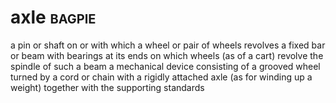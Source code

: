 * axle :bagpie:
a pin or shaft on or with which a wheel or pair of wheels revolves
a fixed bar or beam with bearings at its ends on which wheels (as of a cart) revolve
the spindle of such a beam
a mechanical device consisting of a grooved wheel turned by a cord or chain with a rigidly attached axle (as for winding up a weight) together with the supporting standards

